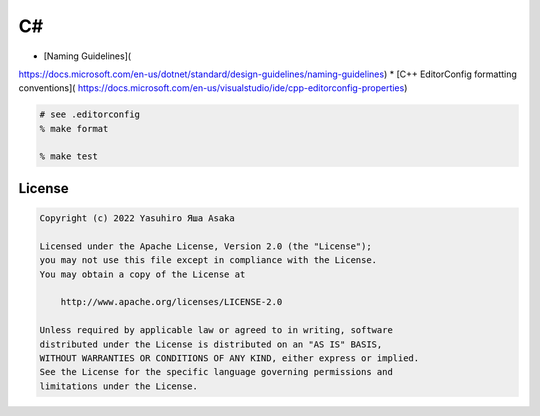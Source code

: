 C#
==

* [Naming Guidelines](
https://docs.microsoft.com/en-us/dotnet/standard/design-guidelines/naming-guidelines)
* [C++ EditorConfig formatting conventions](
https://docs.microsoft.com/en-us/visualstudio/ide/cpp-editorconfig-properties)

.. code:: zsh

   # see .editorconfig
   % make format

   % make test


License
-------

.. code:: text

   Copyright (c) 2022 Yasuhiro Яша Asaka

   Licensed under the Apache License, Version 2.0 (the "License");
   you may not use this file except in compliance with the License.
   You may obtain a copy of the License at

       http://www.apache.org/licenses/LICENSE-2.0

   Unless required by applicable law or agreed to in writing, software
   distributed under the License is distributed on an "AS IS" BASIS,
   WITHOUT WARRANTIES OR CONDITIONS OF ANY KIND, either express or implied.
   See the License for the specific language governing permissions and
   limitations under the License.
